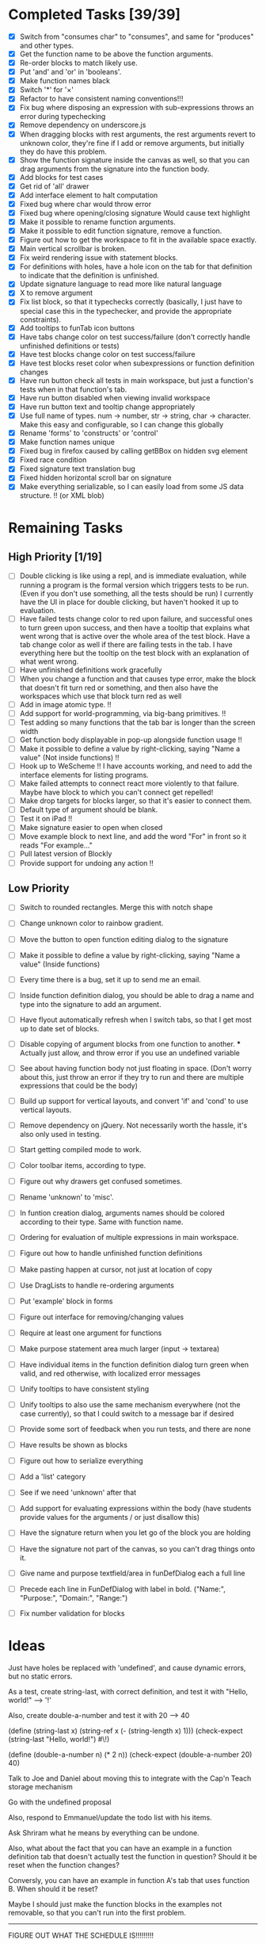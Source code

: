 * Completed Tasks [39/39]
- [X] Switch from "consumes char" to "consumes", and same for "produces"
  and other types.
- [X] Get the function name to be above the function arguments.
- [X] Re-order blocks to match likely use.
- [X] Put 'and' and 'or' in 'booleans'.
- [X] Make function names black
- [X] Switch '*' for '×'
- [X] Refactor to have consistent naming conventions!!!
- [X] Fix bug where disposing an expression with sub-expressions
  throws an error during typechecking
- [X] Remove dependency on underscore.js 
- [X] When dragging blocks with rest arguments, the rest arguments
  revert to unknown color, they're fine if I add or remove arguments,
  but initially they do have this problem.
- [X] Show the function signature inside the canvas as well, so that you
  can drag arguments from the signature into the function body.
- [X] Add blocks for test cases 
- [X] Get rid of 'all' drawer
- [X] Add interface element to halt computation
- [X] Fixed bug where char would throw error
- [X] Fixed bug where opening/closing signature Would cause text highlight
- [X] Make it possible to rename function arguments.
- [X] Make it possible to edit function signature, remove a function.
- [X] Figure out how to get the workspace to fit in the available
  space exactly.
- [X] Main vertical scrollbar is broken.
- [X] Fix weird rendering issue with statement blocks.
- [X] For definitions with holes, have a hole icon on the tab for that
  definition to indicate that
  the definition is unfinished.
- [X] Update signature language to read more like natural language
- [X] X to remove argument
- [X] Fix list block, so that it typechecks correctly (basically, I
  just have to special case this in the typechecker, and provide the
  appropriate constraints).
- [X] Add tooltips to funTab icon buttons
- [X] Have tabs change color on test success/failure (don't correctly
  handle unfinished definitions or tests)
- [X] Have test blocks change color on test success/failure
- [X] Have test blocks reset color when subexpressions or function
  definition changes
- [X] Have run button check all tests in main workspace, but just a
  function's tests when in that function's tab.
- [X] Have run button disabled when viewing invalid workspace
- [X] Have run button text and tooltip change appropriately 
- [X] Use full name of types. num -> number, str -> string, char ->
  character. Make this easy and configurable, so I can change this globally
- [X] Rename 'forms' to 'constructs' or 'control'
- [X] Make function names unique
- [X] Fixed bug in firefox caused by calling getBBox on hidden svg element
- [X] Fixed race condition
- [X] Fixed signature text translation bug
- [X] Fixed hidden horizontal scroll bar on signature
- [X] Make everything serializable, so I can easily load from some JS
  data structure. !! (or XML blob)

* Remaining Tasks
** High Priority [1/19]
- [ ] Double clicking is like using a repl, and is immediate evaluation,
  while running a program is the formal version which triggers tests to
  be run. (Even if you don't use something, all the tests should be
  run)
  I currently have the UI in place for double clicking, but haven't
  hooked it up to evaluation.
- [ ] Have failed tests change color to red upon failure, and
  successful ones to turn green upon success, and then have a tooltip
  that explains what went wrong that is active over the whole area of
  the test block. Have a tab change color as well if there are
  failing tests in the tab.
  I have everything here but the tooltip on the test block with an
  explanation of what went wrong.
- [ ] Have unfinished definitions work gracefully  
- [ ] When you change a function and that causes type error, make the
  block that doesn't fit turn red or something, and then also have the
  workspaces which use that block turn red as well
- [ ] Add in image atomic type. !!
- [ ] Add support for world-programming, via big-bang primitives. !!
- [ ] Test adding so many functions that the tab bar is longer than
  the screen width 
- [ ] Get function body displayable in pop-up alongside function
  usage !!
- [ ] Make it possible to define a value by right-clicking, saying
  "Name a value" (Not inside functions) !!
- [ ] Hook up to WeScheme !!
  I have accounts working, and need to add the interface elements for
  listing programs. 
- [ ] Make failed attempts to connect react more violently to that
  failure. Maybe have block to which you can't connect get repelled!
- [ ] Make drop targets for blocks larger, so that it's easier to connect
  them.
- [ ] Default type of argument should be blank.
- [ ] Test it on iPad !!
- [ ] Make signature easier to open when closed
- [ ] Move example block to next line, and add the word "For" in front
  so it reads "For example..."
- [ ] Pull latest version of Blockly
- [ ] Provide support for undoing any action !!

** Low Priority
- [ ] Switch to rounded rectangles. Merge this with notch shape
- [ ] Change unknown color to rainbow gradient.
- [ ] Move the button to open function editing dialog to the signature
- [ ] Make it possible to define a value by right-clicking, saying
  "Name a value" (Inside functions)

- [ ] Every time there is a bug, set it up to send me an email.
- [ ] Inside function definition dialog, you should be able to drag a name
  and type into the signature to add an argument.
- [ ] Have flyout automatically refresh when I switch tabs, so that I get
  most up to date set of blocks.
- [ ] Disable copying of argument blocks from one function to
  another. *** Actually just allow, and throw error if you use an
  undefined variable
- [ ] See about having function body not just floating in
  space. (Don't worry about this, just throw an error if they try to
  run and there are multiple expressions that could be the body)
- [ ] Build up support for vertical layouts, and convert 'if' and
  'cond' to use vertical layouts.
- [ ] Remove dependency on jQuery. Not necessarily worth the hassle,
  it's also only used in testing.
- [ ] Start getting compiled mode to work.
- [ ] Color toolbar items, according to type.
- [ ] Figure out why drawers get confused sometimes. 
- [ ] Rename 'unknown' to 'misc'. 
- [ ] In funtion creation dialog, arguments names should be colored
  according to their type. Same with function name. 
- [ ] Ordering for evaluation of multiple expressions in main workspace.
- [ ] Figure out how to handle unfinished function definitions
- [ ] Make pasting happen at cursor, not just at location of copy
- [ ] Use DragLists to handle re-ordering arguments
- [ ] Put 'example' block in forms
- [ ] Figure out interface for removing/changing values
- [ ] Require at least one argument for functions
- [ ] Make purpose statement area much larger (input -> textarea)
- [ ] Have individual items in the function definition dialog turn green when valid, 
  and red otherwise, with localized error messages
- [ ] Unify tooltips to have consistent styling
- [ ] Unify tooltips to also use the same mechanism everywhere (not
  the case currently), so that I could switch to a message bar if
  desired
- [ ] Provide some sort of feedback when you run tests, and there are
  none
- [ ] Have results be shown as blocks
- [ ] Figure out how to serialize everything
- [ ] Add a 'list' category
- [ ] See if we need 'unknown' after that
- [ ] Add support for evaluating expressions within the body (have
  students provide values for the arguments / or just disallow this)
- [ ] Have the signature return when you let go of the block you are
  holding
- [ ] Have the signature not part of the canvas, so you can't drag
  things onto it.
- [ ] Give name and purpose textfield/area in funDefDialog each a full
  line
- [ ] Precede each line in FunDefDialog with label in bold. ("Name:",
  "Purpose:", "Domain:", "Range:")
- [ ] Fix number validation for blocks
* Ideas
Just have holes be replaced with 'undefined', and cause dynamic errors, but no static errors.

As a test, create string-last, with correct definition, and test it with "Hello, world!" --> '!'

Also, create double-a-number and test it with 20 --> 40

(define (string-last x) (string-ref x (- (string-length x) 1)))
(check-expect (string-last "Hello, world!") #\!)

(define (double-a-number n) (* 2 n))
(check-expect (double-a-number 20) 40)

Talk to Joe and Daniel about moving this to integrate with the Cap'n Teach storage mechanism

Go with the undefined proposal


Also, respond to Emmanuel/update the todo list with his items. 

Ask Shriram what he means by everything can be undone.

Also, what about the fact that you can have an example in a function definition tab that doesn't actually test the function in question? Should it be reset when the function changes?

Conversly, you can have an example in function A's tab that uses function B. When should it be reset? 

Maybe I should just make the function blocks in the examples not removable, so that you can't run into the first problem.

----------------------------------------------------------------------------------------------------

FIGURE OUT WHAT THE SCHEDULE IS!!!!!!!!!

RESPOND TO EMMANUEL'S PREVIOUS EMAIL

EMPTY doesn't typecheck correctly, because there is no function value associated with it. I have to fix this.
Actually the problem isn't in typechecking. The problem is that when
we go to generate code for it, we dispatch on the presenct of a value_
field, which it does have even though it is not a  function. We need
to have some global, like Globals.Class that we can dispatch against,
and have that field remain an implementation detail. Or we can do
this in a more object-oriented way, and have each object provide its
own generation. Also the way my blocks are constructed is worryingly
ad-hoc. There should be a more principled way to go about. Maybe some
interface they could all implement. 

Also, I gotta pull the latest code, and see what I'm missing.

Next thing is to fix 'empty', and to disable run button.
Then consider what to do about examples that use other functions, and whether I should make it impossible to remove function application in example.
Have a tooltip that explains what went wrong over the area of the example, when we have a failure.

Also, the fact that the run button is disabling and enabling in
response to events, and not by polling solves the problem of
potentially being able to run invalid code. Given that, it's okay
that the tab status indicator takes some time to update. 

----------------------------------------------------------------------------------------------------

- [X] Fix 'empty'
- [X] Disable run button at the appropriate times
- [X] Set a tooltip indicating that you can go to the tab for more
  information
- [ ] Add explanatory tooltip over failing examples. 
- [ ] Clean up this document, and figure out where I am exactly.

* Things to work on in the near future
- Double-clicking / handling evaluation when definitions are
  unfinished, when values are undefined
- Tooltip with explanation over failing(/passing) examples
- [X] Making the results box better, perhaps have it show a results block
  when successfully executing, and just turn red with an error
  message otherwise. 
- Getting vertical layouts to work fully
- [X] Changing the type names to the unabbreviated versions!

* Get double clicking to evaluate working

In order to do this, I have to figure out first where
block.onMouseDown is called, so I can know what I'm going to have to intercept.

* Send Kathi email telling her to test on iPad

- [ ] Make all blocks global, and just have them show up or not, depending on what Blockly is requesting it.

I just switched to generating a category tree, and now I am running into problems when generating the toolbox from that, so I should have the category tree handle that itself.

I now correctly generate the xml, but I can't look things up. The problem is Ray.Shared.lookupInBlockDirectory, which has a key as an argument which is incorrect. 

I am changing sync trees to not go through XML, because that is dumb. 

That should solve problems.

I have to solve the problem with undefined values not being correctly
handled. That is a very high priority, since that will have a large
effect on making the system less brittle, as lots of attempts to
evaluate when everything is not perfect currently run into errors,
when they shouldn't necessarily. Though maybe that's just the result
of me failing to understand the check all and evaluate button
sufficiently.

Have the result block window resize to match the block size, or at
least figure out a way to work that into the page better. 

Ok, curent idea is to work on serialization.

* More TODO

- [ ] Get multiple result blocks to stack / OR have results evaluate
  alongside blocks
- [ ] Account for changes in title values when resetting example
  block colors

Prioritize UI features over deep integration, I don't need to be able
to turn arbitrary Racket code into Block code for the moment.

Next objective: make it possible to load from xml the entire state
of the application

- [ ] Make functions that can take in and return lists
- [ ] Paste at cursor
- [ ] Figure out numeric equality
- [ ] Why is simply evaluating true not working! FIXED

New problem discovered! When I go to delete a function, the current
tab is still polling that function, and so it could poll after
deletion has started, in which case deletion will throw errors
because some fields are null.

New problem discovered. Signatures blocks are incorrectly spaced, the
text overlaps them. 

* ----------------------------------------------------------------------------------------------------
Ok, so I now have deserialization sorta working

Here is a sample program to deserialize:
* ----------
<xml>
  <workspace kind="main">
    <block type="ray_substring" x="39"
           y="65">
      <value name="str">
        <block type="ray_string-append">
          <mutation
              rest_args="2">
          </mutation>
        </block>
      </value>
    </block>
  </workspace>
  <user_function>
    <user_function_specification
        fun_id="0">
      <name>string-last
      </name>
      <description>gets the last
      character of the passed-in string
      </description>
      <arg name="x"
           type="String">
      </arg>
      <return_type
          type="Character">
      </return_type>
    </user_function_specification>
    <workspace
        kind="user_function" fun_id="0">
      <block type="ray_string-ref" x="143"
             y="36">
        <value name="str">
          <block
              type="ray_function_0_arg_0">
          </block>
        </value>
        <value name="k">
          <block
              type="ray_-">
            <value name="x">
              <block type="ray_string-length">
                <value
                    name="x">
                  <block
                      type="ray_function_0_arg_0">
                  </block>
                </value>
              </block>
            </value>
            <value
                name="y">
              <block type="ray_data_create_Number">
                <title
                    name="N">1
                </title>
              </block>
            </value>
          </block>
        </value>
      </block>
      <block
          type="example" x="215" y="240">
        <value name="EXPR">
          <block
              type="ray_user_function_0">
            <value name="P_ARG0">
              <block
                  type="ray_data_create_String">
                <title name="S">Hello,
                World!
                </title>
              </block>
            </value>
          </block>
        </value>
        <value
            name="RESULT">
          <block type="ray_data_create_Character">
            <title
                name="C">!
            </title>
          </block>
        </value>
      </block>
    </workspace>
  </user_function>
</xml>
* ----------
When I get back, try deserializing that, and set up a server around
it to load and save stuff. 

* Next items on the todo list

Make a block for function body, and make it not deletable

Correctly interpret undefined values. 

Logging in and logging out now works!

* TODO
- [ ] I want to add a save button. I need that button to make a POST
  request with the appropriate data.
- [ ] Logout can just make the request, and then do the logout stuff. 
- [ ] Loading is also kinda tricky

Ok, I now have to put the source in my template, and then hook it up
to saving

Fix the weird tab sizing issue

I think the problem I am having now is that I can't get an html file
from ray/blockly, since I am serving it as a static file. I think I
can just set application-readable to true to fix this!

* ----------------------------------------------------------------------------------------------------

Many programs per account
support for undefined functions
block or notch for function body

October 1st is when Bootstrap materials are frozen for release.

Send Kathi todo list
